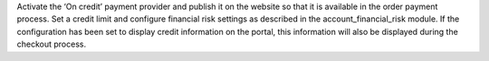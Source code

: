 Activate the ‘On credit’ payment provider and publish it on the website so that it is 
available in the order payment process.
Set a credit limit and configure financial risk settings as described in the 
account_financial_risk module.  
If the configuration has been set to display credit information on the portal, 
this information will also be displayed during the checkout process.
